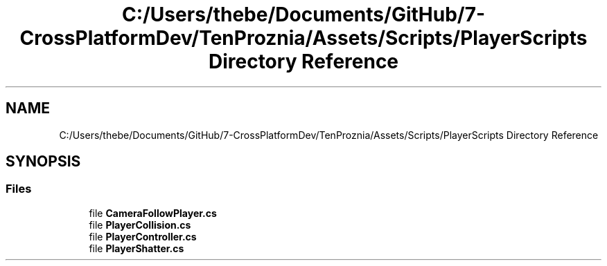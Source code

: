 .TH "C:/Users/thebe/Documents/GitHub/7-CrossPlatformDev/TenProznia/Assets/Scripts/PlayerScripts Directory Reference" 3 "Fri Sep 24 2021" "Version v1" "TenProznia" \" -*- nroff -*-
.ad l
.nh
.SH NAME
C:/Users/thebe/Documents/GitHub/7-CrossPlatformDev/TenProznia/Assets/Scripts/PlayerScripts Directory Reference
.SH SYNOPSIS
.br
.PP
.SS "Files"

.in +1c
.ti -1c
.RI "file \fBCameraFollowPlayer\&.cs\fP"
.br
.ti -1c
.RI "file \fBPlayerCollision\&.cs\fP"
.br
.ti -1c
.RI "file \fBPlayerController\&.cs\fP"
.br
.ti -1c
.RI "file \fBPlayerShatter\&.cs\fP"
.br
.in -1c
